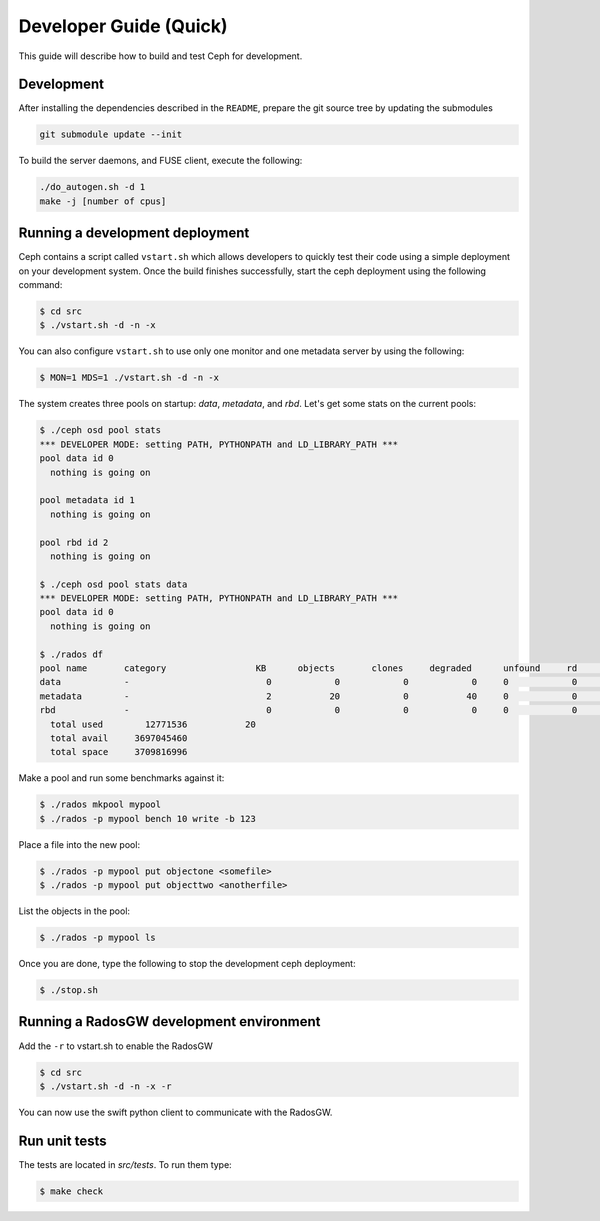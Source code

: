 =================================
 Developer Guide (Quick)
=================================

This guide will describe how to build and test Ceph for development.

Development
-----------

After installing the dependencies described in the ``README``,
prepare the git source tree by updating the submodules

.. code::

	git submodule update --init

To build the server daemons, and FUSE client, execute the following:

.. code::

	./do_autogen.sh -d 1
	make -j [number of cpus]

Running a development deployment
--------------------------------
Ceph contains a script called ``vstart.sh`` which allows developers to quickly test their code using
a simple deployment on your development system. Once the build finishes successfully, start the ceph
deployment using the following command:

.. code::

	$ cd src
	$ ./vstart.sh -d -n -x

You can also configure ``vstart.sh`` to use only one monitor and one metadata server by using the following:

.. code::

	$ MON=1 MDS=1 ./vstart.sh -d -n -x

The system creates three pools on startup: `data`, `metadata`, and `rbd`.  Let's get some stats on
the current pools:

.. code::

	$ ./ceph osd pool stats
	*** DEVELOPER MODE: setting PATH, PYTHONPATH and LD_LIBRARY_PATH ***
	pool data id 0
	  nothing is going on
	
	pool metadata id 1
	  nothing is going on
	
	pool rbd id 2
	  nothing is going on
	
	$ ./ceph osd pool stats data
	*** DEVELOPER MODE: setting PATH, PYTHONPATH and LD_LIBRARY_PATH ***
	pool data id 0
	  nothing is going on

	$ ./rados df
	pool name       category                 KB      objects       clones     degraded      unfound     rd        rd KB           wr        wr KB
	data            -                          0            0            0            0     0            0            0            0            0
	metadata        -                          2           20            0           40     0            0            0           21            8
	rbd             -                          0            0            0            0     0            0            0            0            0
	  total used        12771536           20
	  total avail     3697045460
	  total space     3709816996


Make a pool and run some benchmarks against it:

.. code::

	$ ./rados mkpool mypool
	$ ./rados -p mypool bench 10 write -b 123

Place a file into the new pool:

.. code::

	$ ./rados -p mypool put objectone <somefile>
	$ ./rados -p mypool put objecttwo <anotherfile>

List the objects in the pool:

.. code::

	$ ./rados -p mypool ls

Once you are done, type the following to stop the development ceph deployment:

.. code::

	$ ./stop.sh

Running a RadosGW development environment
-----------------------------------------
Add the ``-r`` to vstart.sh to enable the RadosGW

.. code::

	$ cd src
	$ ./vstart.sh -d -n -x -r

You can now use the swift python client to communicate with the RadosGW.

.. code::
    $ swift -A http://localhost:8080/auth -U tester:testing -K asdf list
    $ swift -A http://localhost:8080/auth -U tester:testing -K asdf upload mycontainer ceph
    $ swift -A http://localhost:8080/auth -U tester:testing -K asdf list


Run unit tests
--------------

The tests are located in `src/tests`.  To run them type:

.. code::

	$ make check

